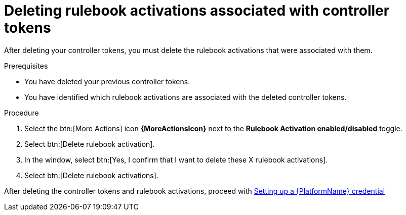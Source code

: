 [id="eda-delete-rulebook-activations-with-cont-tokens"]

= Deleting rulebook activations associated with controller tokens

After deleting your controller tokens, you must delete the rulebook activations that were associated with them.

.Prerequisites
* You have deleted your previous controller tokens. 
* You have identified which rulebook activations are associated with the deleted controller tokens. 

.Procedure

. Select the btn:[More Actions] icon *{MoreActionsIcon}* next to the *Rulebook Activation enabled/disabled* toggle.
. Select btn:[Delete rulebook activation].
. In the window, select btn:[Yes, I confirm that I want to delete these X rulebook activations].
. Select btn:[Delete rulebook activations].

After deleting the controller tokens and rulebook activations, proceed with xref:eda-set-up-rhaap-credential[Setting up a {PlatformName} credential]
